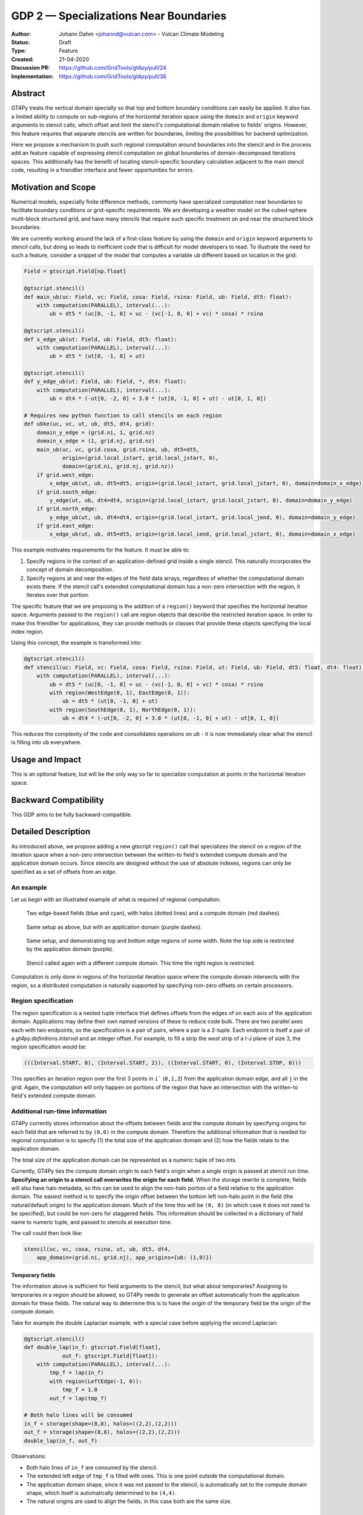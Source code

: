=======================================
GDP 2 — Specializations Near Boundaries
=======================================

:Author: Johann Dahm <johannd@vulcan.com> - Vulcan Climate Modeling
:Status: Draft
:Type: Feature
:Created: 21-04-2020
:Discussion PR: `https://github.com/GridTools/gt4py/pull/24 <discussion_pr>`_
:Implementation: `https://github.com/GridTools/gt4py/pull/36 <impl_pr>`_


Abstract
--------

GT4Py treats the vertical domain specially so that top and bottom boundary conditions can easily be applied.
It also has a limited ability to compute on sub-regions of the horizontal iteration space using the ``domain`` and ``origin`` keyword arguments to stencil calls, which offset and limit the stencil's computational domain relative to fields' origins.
However, this feature requires that separate stencils are written for boundaries, limiting the possibilities for backend optimization.

Here we propose a mechanism to push such regional computation around boundaries into the stencil and in the process add an feature capable of expressing stencil computation on global boundaries of domain-decomposed iterations spaces.
This additionally has the benefit of locating stencil-specific boundary calculation adjacent to the main stencil code, resulting in a friendlier interface and fewer opportunities for errors.

Motivation and Scope
--------------------

Numerical models, especially finite difference methods, commonly have specialized computation near boundaries to facilitate boundary conditions or grid-specific requirements.
We are developing a weather model on the cubed-sphere multi-block structured grid, and have many stencils that require such specific treatment on and near the structured block boundaries.

We are currently working around the lack of a first-class feature by using the ``domain`` and ``origin`` keyword arguments to stencil calls, but doing so leads to inefficient code that is difficult for model developers to read.
To illustrate the need for such a feature, consider a snippet of the model that computes a variable ``ub`` different based on location in the grid:

.. code-block:: python

    Field = gtscript.Field[np.float]​

    @gtscript.stencil()​
    def main_ub(uc: Field, vc: Field, cosa: Field, rsina: Field, ub: Field, dt5: float):​
        with computation(PARALLEL), interval(...):​
            ub = dt5 * (uc[0, -1, 0] + uc - ​(vc[-1, 0, 0] + vc) * cosa) * rsina​

    @gtscript.stencil()​
    def x_edge_ub(ut: Field, ub: Field, dt5: float):
        with computation(PARALLEL), interval(...):​
            ub = dt5 * (ut[0, -1, 0] + ut)​

    @gtscript.stencil()​
    def y_edge_ub(ut: Field, ub: Field, *, dt4: float):
        with computation(PARALLEL), interval(...):
            ub = dt4 * (-ut[0, -2, 0] + 3.0 * (ut[0, -1, 0] + ut) - ut[0, 1, 0])

    # Requires new python function to call stencils on each region
    def ubke(uc, vc, ut, ub, dt5, dt4, grid):​
        domain_y_edge = (grid.ni, 1, grid.nz)
        domain_x_edge = (1, grid.nj, grid.nz)
        main_ub(uc, vc, grid.cosa, grid.rsina, ub, dt5=dt5, ​
                origin=(grid.local_istart, grid.local_jstart, 0),
                domain=(grid.ni, grid.nj, grid.nz))​
        if grid.west_edge:​
            x_edge_ub(ut, ub, dt5=dt5, ​origin=(grid.local_istart, grid.local_jstart, 0), ​domain=domain_x_edge)​
        if grid.south_edge:
            y_edge(ut, ub, dt4=dt4, origin=(grid.local_istart, grid.local_jstart, 0), domain=domain_y_edge)
        if grid.north_edge:
            y_edge_ub(ut, ub, dt4=dt4, origin=(grid.local_istart, grid.local_jend, 0), domain=domain_y_edge)
        if grid.east_edge:
            x_edge_ub(ut, ub, dt5=dt5, origin=(grid.local_iend, grid.local_jstart, 0), domain=domain_x_edge)

This example motivates requirements for the feature. It must be able to:

1. Specify regions in the context of an application-defined grid inside a single stencil. This naturally incorporates the concept of domain decomposition.
2. Specify regions at and near the edges of the field data arrays, regardless of whether the computational domain exists there. If the stencil call's extended computational domain has a non-zero intersection with the region, it iterates over that portion.

The specific feature that we are proposing is the addition of a ``region()`` keyword that specifies the horizontal iteration space.
Arguments passed to the ``region()`` call are region objects that describe the restricted iteration space.
In order to make this friendlier for applications, they can provide methods or classes that provide these objects specifying the local index region.

Using this concept, the example is transformed into:

.. code-block:: python

    @gtscript.stencil()
    def stencil(uc: Field, vc: Field, cosa: Field, rsina: Field, ut: Field, ub: Field, dt5: float, dt4: float):
        with computation(PARALLEL), interval(...):
            ub = dt5 * (uc[0, -1, 0] + uc - (vc[-1, 0, 0] + vc) * cosa) * rsina
            with region(WestEdge(0, 1), EastEdge(0, 1)):
                ub = dt5 * (ut[0, -1, 0] + ut)
            with region(SouthEdge(0, 1), NorthEdge(0, 1)):
                ub = dt4 * (-ut[0, -2, 0] + 3.0 * (ut[0, -1, 0] + ut) - ut[0, 1, 0])

This reduces the complexity of the code and consolidates operations on `ub` - it is now immediately clear what the stencil is filling into ``ub`` everywhere.


Usage and Impact
----------------

This is an optional feature, but will be the only way so far to specialize computation at points in the horizontal iteration space.


Backward Compatibility
----------------------

This GDP aims to be fully backward-compatible.


Detailed Description
--------------------

As introduced above, we propose adding a new gtscript ``region()`` call that specializes the stencil on a region of the iteration space when a non-zero intersection between the written-to field's extended compute domain and the application domain occurs.
Since stencils are designed without the use of absolute indexes, regions can only be specified as a set of offsets from an `edge`.


An example
++++++++++

Let us begin with an illustrated example of what is required of regional computation.

.. figure:: _static/gdp-0002/compute-domain.svg
    :width: 300px

    Two edge-based fields (blue and cyan), with halos (dotted lines) and a compute domain (red dashes).

.. figure:: _static/gdp-0002/compute-domain-and-app-domain.svg
    :width: 300px

    Same setup as above, but with an application domain (purple dashes).

.. figure:: _static/gdp-0002/domain1-top-and-bottom-regions.svg
    :width: 300px

    Same setup, and demonstrating top and bottom edge regions of some width. Note the top side is restricted by the application domain (purple).

.. figure:: _static/gdp-0002/domain2-left-and-right-regions.svg
    :width: 300px

    Stencil called again with a different compute domain. This time the right region is restricted.

Computation is only done in regions of the horizontal iteration space where the compute domain intersects with the region, so a distributed computation is naturally supported by specifying non-zero offsets on certain processors.


Region specification
++++++++++++++++++++

The region specification is a nested tuple interface that defines offsets from the edges of on each axis of the application domain.
Applications may define their own named versions of these to reduce code bulk.
There are two parallel axes each with two endpoints, so the specification is a pair of pairs, where a pair is a 2-tuple.
Each endpoint is itself a pair of a `gt4py.definitions.Interval` and an integer offset.
For example, to fill a strip the `west` strip of a I-J plane of size 3, the region specification would be:

.. code-block:: python

    (((Interval.START, 0), (Interval.START, 2)), ((Interval.START, 0), (Interval.STOP, 0)))

This specifies an iteration region over the first 3 points in ``i``` (``0,1,2``) from the application domain edge, and all ``j`` in the grid.
Again, the computation will only happen on portions of the region that have an intersection with the written-to field's extended compute domain.


Additional run-time information
+++++++++++++++++++++++++++++++

GT4Py currently stores information about the offsets between fields and the compute domain by specifying origins for each field that are referred to by ``(0,0)`` in the compute domain.
Therefore the additional information that is needed for regional computation is to specify (1) the total size of the application domain and (2) how the fields relate to the application domain.

The total size of the application domain can be represented as a numeric tuple of two `ints`.

Currently, GT4Py ties the compute domain origin to each field's origin when a single origin is passed at stencil run time.
**Specifying an origin to a stencil call overwrites the origin for each field.**
When the storage rewrite is complete, fields will also have halo metadata, so this can be used to align the non-halo portion of a field relative to the application domain.
The easiest method is to specify the origin offset between the bottom left non-halo point in the field (the natural/default origin) to the application domain.
Much of the time this will be ``(0, 0)`` (in which case it does not need to be specified), but could be non-zero for staggered fields.
This information should be collected in a dictionary of field name to numeric tuple, and passed to stencils at execution time.

The call could then look like:

.. code-block:: python

    stencil(uc, vc, cosa, rsina, ut, ub, dt5, dt4,
        app_domain=(grid.ni, grid.nj), app_origins={ub: (1,0)})


Temporary fields
^^^^^^^^^^^^^^^^

The information above is sufficient for field arguments to the stencil, but what about temporaries? Assigning to temporaries in a region should be allowed, so GT4Py needs to generate an offset automatically from the application domain for these fields. The natural way to determine this is to have the `origin` of the temporary field be the origin of the compute domain.

Take for example the double Laplacian example, with a special case before applying the second Laplacian:

.. code-block:: python

    @gtscript.stencil()
    def double_lap(in_f: gtscript.Field[float],
                out_f: gtscript.Field[float]):
        with computation(PARALLEL), interval(...):
            tmp_f = lap(in_f)
            with region(LeftEdge(-1, 0)):
                tmp_f = 1.0
            out_f = lap(tmp_f)

    # Both halo lines will be consumed
    in_f = storage(shape=(8,8), halos=((2,2),(2,2)))
    out_f = storage(shape=(8,8), halos=((2,2),(2,2)))
    double_lap(in_f, out_f)

Observations:

* Both halo lines of ``in_f`` are consumed by the stencil.
* The extended left edge of ``tmp_f`` is filled with ones. This is one point outside the computational domain.
* The application domain shape, since it was not passed to the stencil, is automatically set to the compute domain shape, which itself is automatically determined to be ``(4,4)``.
* The natural origins are used to align the fields, in this case both are the same size.


Related Work
------------

The dawn compiler accepts regions of the horizontal iteration space in its stencil intermediate representation.


Implementation
--------------

The implementation on the GT4Py involves adding:

1. the `region()` specifier parsing to the AST visitor in IRMaker_
2. the reduced iteration space to the `internal IR`_
3. region parsing tests
4. backend support for the IR features and ensure correct code generation
5. code generation tests
6. application domain arguments to stencil calls
7. a few end to end tests

.. _IRMaker: https://github.com/GridTools/gt4py/blob/master/src/gt4py/frontend/gtscript_frontend.py#L454
.. _internal IR: https://github.com/GridTools/gt4py/blob/master/src/gt4py/ir/nodes.py

The application must define functions that create the tuples or subclass tuple.


FV3 Example
-----------

.. code-block:: Fortran

    subroutine divergence_corner(u, v, ua, va, divg_d, ...)

    ! arguments
    real :: ua(isd:ied, jsd:jed)          ! cell-center
    real :: va(isd:ied, jsd:jed)          ! cell-center
    real :: u(isd:ied, jsd:jed+1)         ! staggered in y-direction
    real :: v(isd:ied+1, jsd:jed)         ! staggered in x-direction
    real :: divg_d(isd:ied+1, jsd:jed+1)  ! corner (staggered both in x- and y-direction)

    ! locals
    real :: uf(is-2:ie+2, js-1:je+2)      ! staggered in y-direction
    real :: vf(is-1:ie+2, js-2:je+2)      ! staggered in y-direction

    ! indices
    integer :: is,  ie,  js,  je   ! compute domain
    integer :: isd, ied, jsd, jed  ! data domain = compute domain + halo zone

    is2 = max(2, is)         ! restrict computation to exclude west-edge
    ie1 = min(npx-1, ie+1)   ! restrict computation to exclude east-edge

    do j = js, je+1
      if (j == 1 .or. j == npy) then
        do i = is-1, ie+1
          uf(i,j) =
            u(i,j)*dyc(i,j)*0.5*(sin_sg(i,j-1,4) + sin_sg(i,j,2))
        end do
      else
        do i = is-1, ie+1
          uf(i,j) = &
              (u(i,j) - 0.25*(va(i,j-1) + va(i,j))*(cos_sg(i,j-1,4) + cos_sg(i,j,2)))  &
                                      *dyc(i,j)*0.5*(sin_sg(i,j-1,4) + sin_sg(i,j,2))
        end do
      end if
    end do

    do j = js-1, je+1
      do i = is2, ie1     ! inner domain (full compute domain for ranks without edges)
        vf(i, j) = &
          (v(i,j) - 0.25*(ua(i-1,j) + ua(i, j))*(cos_sg(i-1,j,3) + cos_sg(i,j,1)))  &
                                *dxc(i,j)*0.5*(sin_sg(i-1,j,3) + sin_sg(i,j,1))
      end do
      if (is == 1) &      ! west-edge
        vf(1, j) = &
          v(1, j)*dxc(1, j)*0.5*(sin_sg(0, j, 3) + sin_sg(1, j, 1))
      if (ie+1 == npx) &  ! east-edge
        vf(npx, j) = &
          v(npx, j)*dxc(npx,j)*0.5*(sin_sg(npx-1, j, 3) + sin_sg(npx, j, 1))
    end do

    do j=js,je+1
      do i=is,ie+1
        divg_d(i,j) = vf(i,j-1) - vf(i,j) + uf(i-1,j) - uf(i,j)
      end do
    end do

    if (gridstruct%sw_corner) &
      divg_d(1,    1) = divg_d(1,    1) - vf(1,    0)
    if (gridstruct%se_corner) &
      divg_d(npx,  1) = divg_d(npx,  1) - vf(npx,  0)
    if (gridstruct%ne_corner) &
      divg_d(npx,npy) = divg_d(npx,npy) + vf(npx,npy)
    if (gridstruct%nw_corner) &
      divg_d(1,  npy) = divg_d(1,  npy) + vf(1,  npy)

    do j=js,je+1
      do i=is,ie+1
        divg_d(i,j) = rarea_c(i,j) * divg_d(i,j)
      end do
    end do

.. code-block:: python

    @gtscript.stencil
    def divergence_corner(...):
    with computation(PARALLEL), interval(...):
        uf = (u - 0.25*(va[0, -1, 0] + va)*(cos_sg4[0, -1, 0] + cos_sg2))  \
                                  *dyc*0.5*(sin_sg4[0, -1, 0] + sin_sg2)
        with region(SouthEdge(0, 1), NorthEdge(-1, 0)):
            uf = u*dyc*0.5*(sin_sg4[0, -1, 0] + sin_sg2)

        vf = (v - 0.25*(ua[-1, 0, 0] + ua)*(cos_sg3[-1, 0, 0] + cos_sg1))  \
                                  *dxc*0.5*(sin_sg3[-1, 0, 0] + sin_sg1)
        with region(WestEdge(0, 1), EastEdge(-1, 0)):
            vf = v*dxc*0.5*(sin_sg3[-1, 0, 0] + sin_sg1)

        divg_d = rarea_c * (vf[0, -1, 0] - vf + uf[-1, 0, 0] - uf)
        with region(SouthWestCorner((0, 1), (0, 1)), SoutEastCorner((0, 1), (-1, 0))):
            divg_d = rarea_c * (-vf + uf[-1, 0, 0] - uf)
        with region(NorthEastCorner((-1, 0), (-1, 0)), NorthWestCorners((-1, 0), (0, 1)):
            divg_d = rarea_c * (vf[0, -1, 0] + uf[-1, 0, 0] - uf)


Alternatives
------------

There are a number of modifications possible to how this is expressed.

1. Multidimensional Intervals

This alternative expands the `interval()` specifier to include both vertical and horizontal ranges with the region objects.
This may be not quite consistent because the `with computation()` still refers to the ordering of the vertical direction, while `with interval()` would specify the whole 3D iteration space.
To correct this we could rename 'with computation' to 'with vertical_computation', or something similar, at the expense of backward compatibility.
With this idea, the interval could specify an arbitrary number of region bounds.

.. code-block:: python

  @gtscript.stencil()​
  def ubke(uc: Field, vc: Field, cosa: Field, rsina: Field, ub: Field, ut: Field, dt4: float, dt5: float):​
    with computation(gtscript.PARALLEL):​
      with interval(...): # indicates compute domain specified with 'origin' and 'domain'
        ub = dt5 * (uc[0, -1, 0] + uc - (vc[-1, 0, 0] + vc) * cosa) * rsina​
      with interval(Vertical(0, None), (WestEdge(0, 1), EastEdge(0, 1)):​
        ub = dt5 * (ut[0, -1, 0] + ut)​
      with interval((SouthEdge(0, 1), NorthEdge(0, 1))):​
        ub = dt4 * (-ut[0, -2, 0] + 3.0 * (ut[0, -1, 0] + ut) - ut[0, 1, 0])​

In this case we would have special `Vertical` objects for slicing the vertical direction.
This might lend itself more naturally to expanding to an arbitrary Nd array.

2. Explicit Indices

This proposal is similar to the first, but more explicit.
This will be more familiar to Fortran model developers, but it is more tedious than some of the other solutions, so a python developer may be tempted to add another translation layer to allow abstraction of duplicated patterns.
Instead of offsets from a compute domain, absolute global indices are within the `interval()` as scalar variables. e.g. `i_s` and `i_e`, that the application defines and magically get passed into the stencil.

A major problem with this approach is that it requires the backend to know about the global iteration space. We may be able to implement handling for Dawn, but this would not work for most backends, and would be hard to generalize.

.. code-block:: python

    @gtscript.stencil()
    def ubke(uc: Field, vc: Field, cosa: Field, rsina: Field, ub: Field, *, dt4: float, dt5: float):
        with computation(gtscript.PARALLEL),
            with interval(i_s:i_e, j_s:j_e, k_s:k_e):
                ub = dt5 * (uc[0, -1, 0] + uc - (vc[-1, 0, 0] + vc) * cosa) * rsina
            # West edge
            with interval(i_e-1:i_e, :, :):
                ub = dt5 * (ut[0, -1, 0] + ut)
            # East edge
            with interval(i_e:i_e+1, :, :):
                ub = dt5 * (ut[0, -1, 0] + ut)
            # South edge
            with interval(:,j_s:j_s+1, :):
                ub = dt4 * (-ut[0, -2, 0] + 3.0 * (ut[0, -1, 0] + ut) - ut[0, 1, 0])
            # North edge
            with interval(:, j_e:j_e+1, :):
                ub = dt4 * (-ut[0, -2, 0] + 3.0 * (ut[0, -1, 0] + ut) - ut[0, 1, 0])

3. Partitioner outside stencil
Have a partitioner object that has awareness of the model decomposition make the calls.
Use methods it has to specify subdomains.

.. code-block:: python

    def ub(uc, vc, ub, dt4, dt5, partitioner):  # new SubtilePartitioner object
        with partitioner.center(uc) as domain:
            main_ub(uc,vc,grid.cosa,grid.rsina,ub,dt5=dt5,origin=domain.origin, domain=domain.extent,)
        with partitioner.tile_west(ut, start=0, end=1) as domain:
            x_edge(ut, ub, dt5=dt5, origin=domain.origin, domain=domain.extent)
        with partitioner.tile_south(ut, start=0, end=1) as domain:
            y_edge(ut, ub, dt4=dt4, origin=domain.origin, domain=domain.extent)
        with partitioner.tile_north(ut, start=-1, end=0) as domain:
            y_edge(ut, ub, dt4=dt4, origin=domain.origin, domain=domain.extent)
        with partitioner.tile_east(ut, start=-1, end=0) as domain:
            x_edge(ut, ub, dt5=dt5, origin=domain.origin, domain=domain.extent)

This is similar to the idea of a region object, but is more directly utilizing a user defined object rather than a special boundary keyword.
It is unclear how this would translate to the backend.


Copyright
---------

This document has been placed in the public domain.
